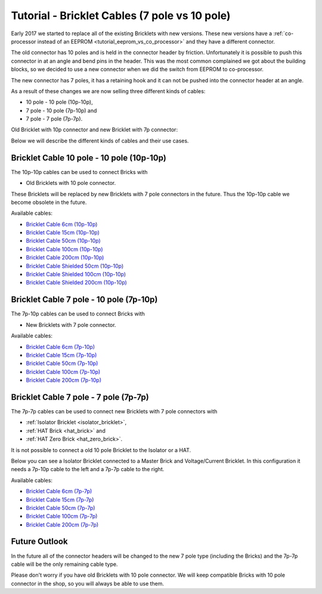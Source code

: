 
.. _tutorial_bricklet_cables:

Tutorial - Bricklet Cables (7 pole vs 10 pole) 
==============================================

Early 2017 we started to replace all of the existing Bricklets with new
versions. These new versions have a 
:ref:`co-processor instead of an EEPROM <tutorial_eeprom_vs_co_processor>`
and they have a different connector.

The old connector has 10 poles and is held in the connector header by
friction. Unfortunately it is possible to push this connector in at an
angle and bend pins in the header. This was the most common complained we
got about the building blocks, so we decided to use a new connector when
we did the switch from EEPROM to co-processor.

The new connector has 7 poles, it has a retaining hook and it can not be
pushed into the connector header at an angle.

As a result of these changes we are now selling three different kinds of
cables:

* 10 pole - 10 pole (10p-10p),
* 7 pole - 10 pole (7p-10p) and
* 7 pole - 7 pole (7p-7p).

Old Bricklet with 10p connector and new Bricklet with 7p connector:

.. image:: /Images/Misc/cable_10p10p_and_7p10p_connect_800.jpg
   :scale: 100 %
   :alt: Bricklet with 10p/7p connector
   :align: center
   :target: ../../_images/Misc/cable_10p10p_and_7p10p_connect_1200.jpg

Below we will describe the different kinds of cables and their use cases. 


Bricklet Cable 10 pole - 10 pole (10p-10p)
------------------------------------------

.. image:: /Images/Misc/cable_10p10p_front_350.jpg
   :scale: 100 %
   :alt: Front and back of 10p-10p cable
   :align: center
   :target: ../../_images/Misc/cable_10p10p_front_1000.jpg

The 10p-10p cables can be used to connect Bricks with 

* Old Bricklets with 10 pole connector. 

These Bricklets will be replaced by new Bricklets with 7 pole connectors
in the future. Thus the 10p-10p cable we become obsolete in the future.

Available cables:

* `Bricklet Cable 6cm (10p-10p) <https://www.tinkerforge.com/en/shop/accessories/bricklet-cable-black-6cm.html>`__
* `Bricklet Cable 15cm (10p-10p) <https://www.tinkerforge.com/en/shop/accessories/bricklet-cable-black-15cm.html>`__
* `Bricklet Cable 50cm (10p-10p) <https://www.tinkerforge.com/en/shop/accessories/bricklet-cable-black-50cm.html>`__
* `Bricklet Cable 100cm (10p-10p) <https://www.tinkerforge.com/en/shop/accessories/bricklet-cable-black-100cm.html>`__
* `Bricklet Cable 200cm (10p-10p) <https://www.tinkerforge.com/en/shop/accessories/bricklet-cable-black-200cm.html>`__

* `Bricklet Cable Shielded 50cm (10p-10p) <https://www.tinkerforge.com/en/shop/accessories/bricklet-cable-black-50cm.html>`__
* `Bricklet Cable Shielded 100cm (10p-10p) <https://www.tinkerforge.com/en/shop/accessories/bricklet-cable-black-100cm.html>`__
* `Bricklet Cable Shielded 200cm (10p-10p) <https://www.tinkerforge.com/en/shop/accessories/bricklet-cable-black-200cm.html>`__


Bricklet Cable 7 pole - 10 pole (7p-10p)
----------------------------------------

.. image:: /Images/Misc/cable_7p10p_connector_backfront_600.jpg
   :scale: 100 %
   :alt: Front and back of 7p-10p cable
   :align: center
   :target: ../../_images/Misc/cable_7p10p_connector_backfront_1000.jpg

The 7p-10p cables can be used to connect Bricks with 

* New Bricklets with 7 pole connector.

Available cables:

* `Bricklet Cable 6cm (7p-10p) <https://www.tinkerforge.com/en/shop/accessories/bricklet-cable-black-6cm-7p-10p.html>`__
* `Bricklet Cable 15cm (7p-10p) <https://www.tinkerforge.com/en/shop/accessories/bricklet-cable-black-15cm-7p-10p.html>`__
* `Bricklet Cable 50cm (7p-10p) <https://www.tinkerforge.com/en/shop/accessories/bricklet-cable-black-50cm-7p-10p.html>`__
* `Bricklet Cable 100cm (7p-10p) <https://www.tinkerforge.com/en/shop/accessories/bricklet-cable-black-100cm-7p-10p.html>`__
* `Bricklet Cable 200cm (7p-10p) <https://www.tinkerforge.com/en/shop/accessories/bricklet-cable-black-200cm-7p-10p.html>`__

Bricklet Cable 7 pole - 7 pole (7p-7p)
--------------------------------------

.. image:: /Images/Misc/cable_7p7p_connector_350.jpg
   :scale: 100 %
   :alt: Front and back of 7p-7p cable
   :align: center
   :target: ../../_images/Misc/cable_7p7p_connector_1000.jpg

The 7p-7p cables can be used to connect new Bricklets with 7 pole
connectors with

* :ref:`Isolator Bricklet <isolator_bricklet>`,
* :ref:`HAT Brick <hat_brick>` and
* :ref:`HAT Zero Brick <hat_zero_brick>`.

It is not possible to connect a old 10 pole Bricklet to the Isolator or a
HAT.

Below you can see a Isolator Bricklet connected to a Master Brick and
Voltage/Current Bricklet. In this configuration it needs a 7p-10p cable to
the left and a 7p-7p cable to the right.

.. image:: /Images/Bricklets/bricklet_isolator_cables_800.jpg
   :scale: 100 %
   :alt: Isolator Bricklet with 7p-10p and 7p-7p cable
   :align: center
   :target: ../../_images/Bricklets/bricklet_isolator_cables_1200.jpg


Available cables:

* `Bricklet Cable 6cm (7p-7p) <https://www.tinkerforge.com/en/shop/accessories/bricklet-cable-6cm-7p-7p.html>`__
* `Bricklet Cable 15cm (7p-7p) <https://www.tinkerforge.com/en/shop/accessories/bricklet-cable-15cm-7p-7p.html>`__
* `Bricklet Cable 50cm (7p-7p) <https://www.tinkerforge.com/en/shop/accessories/bricklet-cable-50cm-7p-7p.html>`__
* `Bricklet Cable 100cm (7p-7p) <https://www.tinkerforge.com/en/shop/accessories/bricklet-cable-100cm-7p-7p.html>`__
* `Bricklet Cable 200cm (7p-7p) <https://www.tinkerforge.com/en/shop/accessories/bricklet-cable-200cm-7p-7p.html>`__


Future Outlook
--------------

In the future all of the connector headers will be changed to the
new 7 pole type (including the Bricks) and the 7p-7p cable will be the 
only remaining cable type.

Please don't worry if you have old Bricklets with 10 pole connector. We will
keep compatible Bricks with 10 pole connector in the shop, so you will
always be able to use them.
